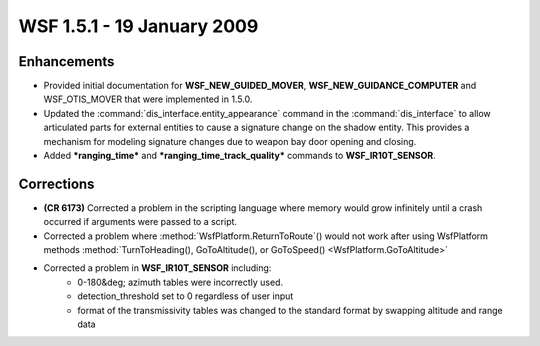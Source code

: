 .. ****************************************************************************
.. CUI
..
.. The Advanced Framework for Simulation, Integration, and Modeling (AFSIM)
..
.. The use, dissemination or disclosure of data in this file is subject to
.. limitation or restriction. See accompanying README and LICENSE for details.
.. ****************************************************************************

.. _wsf_1.5.1:

WSF 1.5.1 - 19 January 2009
---------------------------

Enhancements
============

* Provided initial documentation for **WSF_NEW_GUIDED_MOVER**, **WSF_NEW_GUIDANCE_COMPUTER** and WSF_OTIS_MOVER
  that were implemented in 1.5.0.

* Updated the :command:`dis_interface.entity_appearance` command in the :command:`dis_interface` to allow articulated parts for
  external entities to cause a signature change on the shadow entity. This provides a mechanism for modeling signature
  changes due to weapon bay door opening and closing.

* Added ***ranging_time*** and ***ranging_time_track_quality*** commands to **WSF_IR10T_SENSOR**.

Corrections
===========

* **(CR 6173)** Corrected a problem in the scripting language where memory would grow infinitely until a crash
  occurred if arguments were passed to a script.

* Corrected a problem where :method:`WsfPlatform.ReturnToRoute`() would not work after using WsfPlatform methods
  :method:`TurnToHeading(), GoToAltitude(), or GoToSpeed() <WsfPlatform.GoToAltitude>`

* Corrected a problem in **WSF_IR10T_SENSOR** including:
   * 0-180&deg; azimuth tables were incorrectly used.
   * detection_threshold set to 0 regardless of user input
   * format of the transmissivity tables was changed to the standard format by swapping altitude and range data
